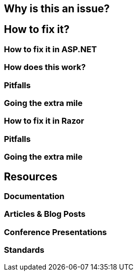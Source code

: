 == Why is this an issue?
== How to fix it?
=== How to fix it in ASP.NET
=== How does this work?
=== Pitfalls
=== Going the extra mile
=== How to fix it in Razor
=== Pitfalls

=== Going the extra mile
== Resources
=== Documentation
=== Articles & Blog Posts
=== Conference Presentations
=== Standards
